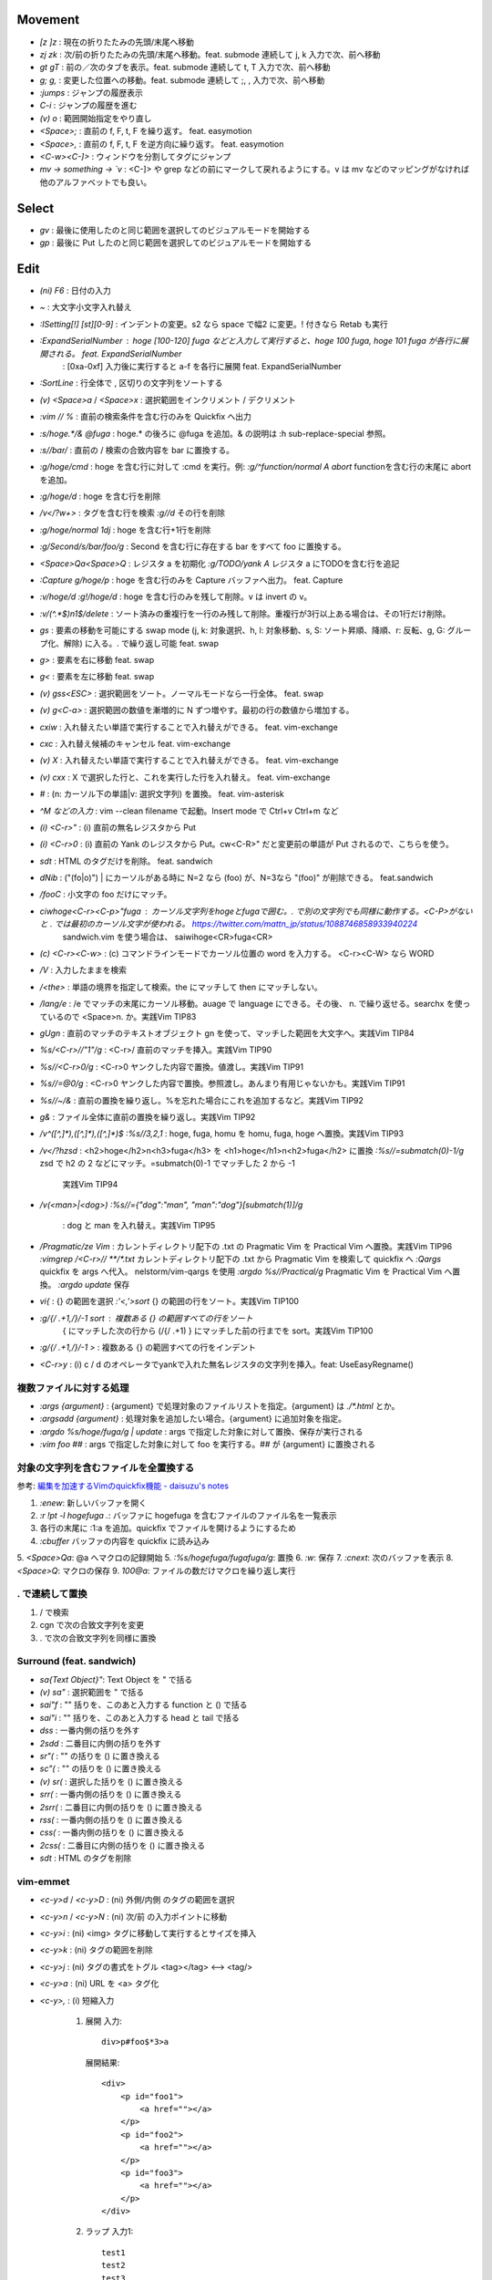 Movement
--------

* `[z` `]z`    : 現在の折りたたみの先頭/末尾へ移動
* `zj` `zk`    : 次/前の折りたたみの先頭/末尾へ移動。feat. submode 連続して j, k 入力で次、前へ移動
* `gt` `gT`    : 前の／次のタブを表示。feat. submode 連続して t, T 入力で次、前へ移動
* `g;` `g,`    : 変更した位置への移動。feat. submode 連続して ;, , 入力で次、前へ移動
* `:jumps`     : ジャンプの履歴表示
* `C-i`        : ジャンプの履歴を進む
* `(v) o`      : 範囲開始指定をやり直し
* `<Space>;`   : 直前の f, F, t, F を繰り返す。 feat. easymotion
* `<Space>,`   : 直前の f, F, t, F を逆方向に繰り返す。 feat. easymotion
* `<C-w><C-]>` : ウィンドウを分割してタグにジャンプ
* `mv -> something -> \`v` : <C-]> や grep などの前にマークして戻れるようにする。v は mv などのマッピングがなければ他のアルファベットでも良い。


Select
-------

* `gv` : 最後に使用したのと同じ範囲を選択してのビジュアルモードを開始する
* `gp` : 最後に Put したのと同じ範囲を選択してのビジュアルモードを開始する


Edit
----

* `(ni) F6`                   : 日付の入力
* `~`                         : 大文字小文字入れ替え
* `:ISetting[!] [st][0-9]`    : インデントの変更。s2 なら space で幅2 に変更。! 付きなら Retab も実行
* `:ExpandSerialNumber`       : hoge [100-120] fuga などと入力して実行すると、hoge 100 fuga, hoge 101 fuga が各行に展開される。 feat. ExpandSerialNumber
                              : [0xa-0xf] 入力後に実行すると a-f を各行に展開 feat. ExpandSerialNumber
* `:SortLine`                 : 行全体で , 区切りの文字列をソートする
* `(v) <Space>a` / `<Space>x` : 選択範囲をインクリメント / デクリメント
* `:vim // %`                 : 直前の検索条件を含む行のみを Quickfix へ出力
* `:s/hoge.*/& @fuga`         : hoge.* の後ろに @fuga を追加。& の説明は :h sub-replace-special 参照。
* `:s//bar/`                  : 直前の / 検索の合致内容を bar に置換する。
* `:g/hoge/cmd`               : hoge を含む行に対して :cmd を実行。例: `:g/^function/normal A abort` functionを含む行の末尾に abort を追加。
* `:g/hoge/d`                 : hoge を含む行を削除
* `/\v\<\/?\w+>`              : タグを含む行を検索
  `:g//d`                       その行を削除
* `:g/hoge/normal 1dj`        : hoge を含む行+1行を削除
* `:g/Second/s/bar/foo/g`     : Second を含む行に存在する bar をすべて foo に置換する。
* `<Space>Qa<Space>Q`         : レジスタ a を初期化
  `:g/TODO/yank A`              レジスタ a にTODOを含む行を追記
* `:Capture g/hoge/p`         : hoge を含む行のみを Capture バッファへ出力。 feat. Capture
* `:v/hoge/d` `:g!/hoge/d`    : hoge を含む行のみを残して削除。v は invert の v。
* `:v/\(^.*$\)\n\1$/delete`   : ソート済みの重複行を一行のみ残して削除。重複行が3行以上ある場合は、その1行だけ削除。
* `gs`                        : 要素の移動を可能にする swap mode (j, k: 対象選択、h, l: 対象移動、s, S: ソート昇順、降順、r: 反転、g, G: グループ化、解除) に入る。. で繰り返し可能 feat. swap
* `g>`                        : 要素を右に移動 feat. swap
* `g<`                        : 要素を左に移動 feat. swap
* `(v) gss<ESC>`              : 選択範囲をソート。ノーマルモードなら一行全体。 feat. swap
* `(v) g<C-a>`                : 選択範囲の数値を漸増的に N ずつ増やす。最初の行の数値から増加する。
* `cxiw`                      : 入れ替えたい単語で実行することで入れ替えができる。 feat. vim-exchange
* `cxc`                       : 入れ替え候補のキャンセル feat. vim-exchange
* `(v) X`                     : 入れ替えたい単語で実行することで入れ替えができる。 feat. vim-exchange
* `(v) cxx`                   : X で選択した行と、これを実行した行を入れ替え。 feat. vim-exchange
* `#`                         : (n: カーソル下の単語|v: 選択文字列) を置換。 feat. vim-asterisk
* `^M などの入力`             : vim --clean filename で起動。Insert mode で Ctrl+v Ctrl+m など
* `(i) <C-r>"`                : (i) 直前の無名レジスタから Put
* `(i) <C-r>0`                : (i) 直前の Yank のレジスタから Put。cw<C-R>" だと変更前の単語が Put されるので、こちらを使う。
* `sdt`                       : HTML のタグだけを削除。 feat. sandwich
* `dNib`                      : ("(fo|o)") | にカーソルがある時に N=2 なら (foo) が、N=3なら "(foo)" が削除できる。 feat.sandwich
* `/foo\C`                    : 小文字の foo だけにマッチ。
* `ciwhoge<C-r><C-p>"fuga`    : カーソル文字列をhogeとfugaで囲む。. で別の文字列でも同様に動作する。<C-P>がないと . では最初のカーソル文字が使われる。 https://twitter.com/mattn_jp/status/1088746858933940224
                                sandwich.vim を使う場合は、 saiwihoge<CR>fuga<CR>
* `(c) <C-r><C-w>`            : (c) コマンドラインモードでカーソル位置の word を入力する。 <C-r><C-W> なら WORD
* `/\V`                       : 入力したままを検索
* `/<the>`                    : 単語の境界を指定して検索。the にマッチして then にマッチしない。
* `/lang/e`                   : /e でマッチの末尾にカーソル移動。auage で language にできる。その後、 n. で繰り返せる。searchx を使っているので <Space>n. か。実践Vim TIP83
* `gUgn`                      : 直前のマッチのテキストオブジェクト gn を使って、マッチした範囲を大文字へ。実践Vim TIP84
* `%s/<C-r>//"\1"/g`          : <C-r>/ 直前のマッチを挿入。実践Vim TIP90
* `%s//<C-r>0/g`              : <C-r>0 ヤンクした内容で置換。値渡し。実践Vim TIP91
* `%s//\=@0/g`                : <C-r>0 ヤンクした内容で置換。参照渡し。あんまり有用じゃないかも。実践Vim TIP91
* `%s//~/&`                   : 直前の置換を繰り返し。%を忘れた場合にこれを追加するなど。実践Vim TIP92
* `g&`                        : ファイル全体に直前の置換を繰り返し。実践Vim TIP92
* `/\v^([^,]*),([^,]*),([^,]*)$`
  `:%s//\3,\2,\1`             : hoge, fuga, homu を homu, fuga, hoge へ置換。実践Vim TIP93
* `/\v\<\/?h\zs\d`            : <h2>hoge</h2>\n<h3>fuga</h3> を <h1>hoge</h1>\n<h2>fuga</h2> に置換
  `:%s//\=submatch(0)-1/g`      \zs\d で h2 の 2 などにマッチ。\=submatch(0)-1 でマッチした 2 から -1
                                実践Vim TIP94
* `/\v(<man>|<dog>)`
  `:%s//\={"dog":"man", "man":"dog"}[submatch(1)]/g`
                              : dog と man を入れ替え。実践Vim TIP95
* `/Pragmatic/ze Vim`         : カレントディレクトリ配下の .txt の Pragmatic Vim を Practical Vim へ置換。実践Vim TIP96
  `:vimgrep /<C-r>// **/*.txt`  カレントディレクトリ配下の .txt から Pragmatic Vim を検索して quickfix へ
  `:Qargs`                      quickfix を args へ代入。 nelstorm/vim-qargs を使用
  `:argdo %s//Practical/g`      Pragmatic Vim を Practical Vim へ置換。
  `:argdo update`               保存
* `vi{`                       : {} の範囲を選択
  `:'<,'>sort`                  {} の範囲の行をソート。実践Vim TIP100
* `:g/{/ .+1,/}/-1 sort`      : 複数ある {} の範囲すべての行をソート
                                { にマッチした次の行から (/{/ .+1) } にマッチした前の行までを sort。実践Vim TIP100
* `:g/{/ .+1,/}/-1 >`         : 複数ある {} の範囲すべての行をインデント
* `<C-r>y`                    : (i) c / d のオペレータでyankで入れた無名レジスタの文字列を挿入。feat: UseEasyRegname()


複数ファイルに対する処理
~~~~~~~~~~~~~~~~~~~~~~~~

* `:args {argument}`               : {argument} で処理対象のファイルリストを指定。{argument} は `./*.html` とか。
* `:argsadd {argument}`            : 処理対象を追加したい場合。{argument} に追加対象を指定。
* `:argdo %s/hoge/fuga/g | update` : args で指定した対象に対して置換、保存が実行される
* `:vim foo ##`                    : args で指定した対象に対して foo を実行する。## が {argument} に置換される

対象の文字列を含むファイルを全置換する
~~~~~~~~~~~~~~~~~~~~~~~~~~~~~~~~~~~~~~

参考: `編集を加速するVimのquickfix機能 - daisuzu's notes <https://daisuzu.hatenablog.com/entry/2020/12/03/003629>`_

1. `:enew`: 新しいバッファを開く
2. `:r !pt -l hogefuga .`: バッファに hogefuga を含むファイルのファイル名を一覧表示
3. 各行の末尾に :1:a を追加。quickfix でファイルを開けるようにするため
4. `:cbuffer` バッファの内容を quickfix に読み込み
5. `<Space>Qa`: @a へマクロの記録開始
5. `:%s/hogefuga/fugafuga/g`: 置換
6. `:w`: 保存
7. `:cnext`: 次のバッファを表示
8. `<Space>Q`: マクロの保存
9. `100@a`: ファイルの数だけマクロを繰り返し実行

. で連続して置換
~~~~~~~~~~~~~~~~~

1. / で検索
2. cgn で次の合致文字列を変更
3. . で次の合致文字列を同様に置換


Surround (feat. sandwich)
~~~~~~~~~~~~~~~~~~~~~~~~~

* `sa{Text Object}"`: Text Object を " で括る
* `(v) sa"`         : 選択範囲を " で括る
* `sai"f`           : "" 括りを、このあと入力する function と () で括る
* `sai"i`           : "" 括りを、このあと入力する head と tail で括る
* `dss`             : 一番内側の括りを外す
* `2sdd`            : 二番目に内側の括りを外す
* `sr"(`            : "" の括りを () に置き換える
* `sc"(`            : "" の括りを () に置き換える
* `(v) sr(`         : 選択した括りを () に置き換える
* `srr(`            : 一番内側の括りを () に置き換える
* `2srr(`           : 二番目に内側の括りを () に置き換える
* `rss(`            : 一番内側の括りを () に置き換える
* `css(`            : 一番内側の括りを () に置き換える
* `2css(`           : 二番目に内側の括りを () に置き換える
* `sdt`             : HTML のタグを削除


vim-emmet
~~~~~~~~~

* `<c-y>d` / `<c-y>D` : (ni) 外側/内側 のタグの範囲を選択
* `<c-y>n` / `<c-y>N` : (ni) 次/前 の入力ポイントに移動
* `<c-y>i`            : (ni) <img> タグに移動して実行するとサイズを挿入
* `<c-y>k`            : (ni) タグの範囲を削除
* `<c-y>j`            : (ni) タグの書式をトグル <tag></tag> <--> <tag/>
* `<c-y>a`            : (ni) URL を <a> タグ化
* `<c-y>,`            : (i) 短縮入力

   1. 展開
      入力::

          div>p#foo$*3>a

      展開結果::

         <div>
             <p id="foo1">
                 <a href=""></a>
             </p>
             <p id="foo2">
                 <a href=""></a>
             </p>
             <p id="foo3">
                 <a href=""></a>
             </p>
         </div>

   2. ラップ
      入力1::

         test1
         test2
         test3

      line wise で選択して、入力2::

          ul>li*

      展開::

         <ul>
             <li>test1</li>
             <li>test2</li>
             <li>test3</li>
         </ul>

      入力2の別パターン::

          blockquote

      展開::

         <blockquote>
             test1
             test2
             test3
         </blockquote>


fold
----

* `zc` / `zo` : 現在の折りたたみを閉じる/開く
* `zC` / `zO` : 現在の折りたたみをすべて閉じる/すべて開く
* `zM` / `zR` : すべての折りたたみを閉じる/開く
* `za`        : 現在の折りたたみを開閉する
* `zv`        : カーソル位置の折りたたみをすべて開く
* `zf`        : 折りたたみを作成する
* `:set nofen`: 折り畳みの無効化。statusline で fold が有効になっていると意図しないタイミングで折りたたまれることがあるので無効にする。
* `C-q`       : (i) ターミナルコードの入力


file
----

* `:PrevimOpen` : markdown のプレビュー feat. previm


grep
----

* `<Space>*`                        : カーソルの単語をファイル内から検索指定 Quickfix へ表示
* `:vim /{pattern}/ %`              : カレントバッファを
* `:vim /{pattern}/ **`             : カレントディレクトリの全てのファイル, ディレクトリを対象に。**/* じゃない？
* `:vim /{pattern}/ *`              : カレントディレクトリの全てのファイルを対象に
* `:vim /{pattern}/ `git ls-files`` : git の管理対象ファイルに対して
* `:grep /G \.vim$ {pattern} .`     : カレントディレクトリ配下の `*.vim` から {pattern} を検索。pt 用


help
----

`:help CTRL-]`             : (ノーマルモードの) コントロール文字コマンド CTRL-] のヘルプを表示
`:help i_CTRL-]`           : 挿入モードのコントロール文字コマンド CTRL-] のヘルプを表示
`:help 'number'`           : オプション number のヘルプを表示
`:help :help`              : コマンドラインコマンド help のヘルプを表示
`:helpgrep hoge`           : hoge をヘルプから検索
`:help local-additions`    : runtimepath に追加されたプラグインの doc を一覧表示
`:help highlight-groups`   : ハイライトのグループ表示
`:help cmdline-special`    : Exコマンド用の特別な文字 の説明
`:help filename-modifiers` : :p や :h などのファイル名修飾子
`<C-CR>`                   : カーソル位置のハイライト名を表示
`{nr}` 表記                : NumbeR?
`{lhs}` 表記               : Left Hand Side 左辺値
`{rhs}` 表記               : Right Hand Side 右辺値
`:help index.txt`          : 各モードのデフォルトキーマップを表示
`:h 02.8`                  : ヘルプの引き方


quickfix
--------

* `:cwindow`        : quickfix の表示
* `:colder`         : 古い quickfix へ移動
* `:cnewer`         : 新しい quickfix へ移動
* `:chistory`       : quickfix の履歴を表示
* `:4chistory`      : 4番目の quickfix リストをカレントリストにする
* `p`               : (quickfixi) quickfix のプレビューをトグル. feat. quickpeek.vim
* `:cfile filename` : quickfix をファイルから読み込み。ファイルには :w filename で保存。:cgetfile は最初のエラーに飛ばない。

quickfix のフィルタリング
~~~~~~~~~~~~~~~~~~~~~~~~~

1. `:packadd cfilter`
2. `Cfilter /{pattern}/`: ! を付けたら一致しないエントリが残る。

via: https://speakerdeck.com/daisuzu/mastering-quickfix?slide=11


Macro
-----

* `A-m`             : マクロ m へ記録。A-m で記録を停止。
* `<Space>Qa`       : マクロ a へ記録。<Space>Q で記録を停止
* `<Space>QA`       : マクロ a へ追加記録する。<Space>Q で記録を停止
* `@a`              : マクロ a を実行
* `@@`              : 直前のマクロを再実行。
* `:'<,'>normal @a` : 選択範囲でマクロ a を実行。


複数のファイルでマクロを実行する
~~~~~~~~~~~~~~~~~~~~~~~~~~~~~~~~

#. | マクロを適用するファイルのリストを作成する
   | `:args .rb`
#. | 引数リストの先頭に移動
   | `:first`
#. マクロ a に記録
#. マクロの実行

  a. 並列に実行

    A. | マクロの登録に使った変更済みのファイルを元に戻す
       | `:edit!`
    B. | 引数リストのすべてのファイルでマクロを実行
       | `argdo normal @a`

  b. 直列に実行

    A. | マクロ a に追記。:next が失敗すれば止まるので十分な回数（22）繰り返す
       | `<Space>QA`
       | `:next`
       | `<Space>Q`
       | `22@a`

#. | ファイルの保存
   | `:argdo write` or `:wall`


スクリプトを使ったマクロ
~~~~~~~~~~~~~~~~~~~~~~~~

a    1) a
b -> 2) b
c    3) c

#. 一行目でマクロを記録

  #. `:let i=1`
  #. `<Space>Qa`
  #. `I<C-r>=i<CR> <Esc>`
  #. `:let i+=1`
  #. `<Space>Q`

#. | 二行目以降を選択して
   | `:'<,'>normal @a


マクロの内容を編集する
~~~~~~~~~~~~~~~~~~~~~~

#. | マクロ a をバッファに出力する
   | `:put a`
#. 必要な変更を加える
#. | マクロ a へヤンク。末尾の改行を含めないように `"add` は使わない。
   | `0`, `"ay$`


thinca の教え
~~~~~~~~~~~~~

例えば q をマクロで使う場合、マクロの最後に @q を入れます。
（あらかじめ qq -> q で q のマクロを空にしておく）
そうすると同じマクロが再度再生され、エラーが出るまで実行され続けます。
これは例えばマクロを適用したい場所を検索しておいて、`n@qn@q` とやる代わりに
マクロの最後を n@q にしておけば 1 度の実行で自動的に全部の箇所に順次適用される感じです
(最後は検索でジャンプできずに止まる。適用後のテキストも検索で引っかかってしまうとずっと止まらないので注意)


Text Object
-----------

* `ad`, `id` : /\#_-キャメルケースの文字列で区切った文字列. feat. vim-textobj-delimited
* `ac`, `ic` : コメント
* `ab`, `ib` : feat. sandwich
* `a,`, `i,` : , 区切りの要素。feat. swap


rst
---

* `<Space><Space>n` : レベル n のセクションとして指定
* `<C-CR>`          : 現在行の List bullet を次の行に挿入
* `<S-CR>`          : 現在行の配下 List bullet を次の行に挿入
* `<C-S-CR>`        : 現在行の親 List bullet を次の行に挿入


snippet
~~~~~~~

* `link_label`: `title <link>`_
* `image`: .. image:: path
* `fig`: 図にキャプションをつける場合に使用。alt の下に改行を空けて書いた内容がキャプションになる。
* `lis`: list-table
* `ref`: :ref:``
* `attention`: attention


CtrlP
-----

* `C-z` : バッファ選択
* `C-w` : バッファを閉じる


howm
----

* `<Space>,c` : howm ファイルを新規作成. feat. vim-template

golang
------

* `GoRun`          : feat. vim-gorun
* `GoAddTags json` : struct に json tag を追加。feat. vim-goaddtags

LSP
---

* `<Space>al` : Show diagnostics list in quickfix. feat. vim-lsp
* `<Space>ak` : Next diagnostics. feat. vim-lsp
* `<Space>aj` : Previous diagnostics. feat. vim-lsp

Git
---

keymap
~~~~~~

* `<Space>gL`  : log 100 line. feat. gin.vim
* `<Space>gS`  : status. feat. gina.vim
* `<Space>gg`  : 変更履歴から検索
* `<Space>gu`  : add all tracking files
* `<Space>gn`  : メッセージを記入してコミット
* `<Space>gbb` : ブランチを CtrlP で表示。選択したら switch
* `<Space>gbB` : ブランチを ddu で表示。switch 以外もいろいろできる
* `<Space>gbm` : Rename current branch
* `<Space>gbl` : blame in Gina. feat. gina.vim
* `<Space>g-`  : 一つ前のコミットでブランチを切る

Vim で commit のやりなおし
~~~~~~~~~~~~~~~~~~~~~~~~~~

1. `<Space>gbm`: 現在のブランチ名を temp へ変更。(git branch -m temp)
2. `<Space>g-` : 一つ前のコミットのブランチ名を master にする。(git switch -c master HEAD~)
3. `<Space>gr` : すべてのファイルを temp ブランチの内容に変更。ステージングはされていない状態。(git restore -s temp .)
4. コミットやり直し。
5. `<Space>gbd`: temp ブランチ削除。(git branch -D temp)

gina.vim
~~~~~~~~

* `cc`          : (status) Gina commit
* `s`           : (blame) Gina show
* `:Gina log :` : current buffer history

:Gina blame の使い方
~~~~~~~~~~~~~~~~~~~~~~~

1. :Gina blame を起動して、Enter と BS で対象のコミットを表示
2. :Gina show でコミットの説明を参照。これをすぐに忘れるので書いておく。
3. :Gina blame で表示されるタブは :tabclose を実行したり C-q を2回押したりして閉じる。

Gina patch, GinPatch
~~~~~~~~~~~~~~~~~~~~

左: 元、中央: 反映、右: worktree で表示。
コミットしたい内容へ中央のバッファを変更して :w
:Gin commit -v でコミット

* `dp`: 左か右のバッファで実行して中央へ反映
* `dor`: 中央のバッファで実行して右の内容を反映
* `dol`: 中央のバッファで実行して左の内容を反映

ddu
---

* `!hoge` : hoge のない候補を表示 @Shougo/ddu-filter-matcher_substring


ddu で 現在ディレクトリが git repository だったら git を そうでないならば rg を実行
~~~~~~~~~~~~~~~~~~~~~~~~~~~~~~~~~~~~~~~~~~~~~~~~~~~~~~~~~~~~~~~~~~~~~~~~~~~~~~~~~~~

::

  function! s:ddu_grep() abort
      if system('git rev-parse --is-inside-work-tree') == "true\n"
          let l:cmd = 'git'
          let l:args = ['--no-pager', 'grep', '--line-number', '--column', '--no-color']
      else
          let l:cmd = 'rg'
          let l:args = ["--column", "--no-heading", "--color", "never"]
      endif
  
      call ddu#start(#{
                  \ sources: ['rg'],
                  \ sourceParams: #{
                  \   rg: #{
                  \     cmd: l:cmd,
                  \     args: l:args,
                  \     input: input('Pattern: ')
                  \   },
                  \ },
                  \ })
  endfunction
  nnoremap <silent> <Leader>fg <Cmd>call <SID>ddu_grep()<CR>


Others
------

* `<M-i>`                   : (c) コマンドラインウィンドウ表示
* `<C-CR>`                  : カーソル位置のハイライトグループ名表示
* `gv`                      : 前回の選択範囲を再度選択
* `:verbose inoremap <C-l>` : <C-l> を最後に inoremap したファイルを表示
* `:verbose set whichwrap`  : whichwarp を最後に変更したファイルを表示
* `:cq`                     : vim を不正終了。git コミットのキャンセルなど
* `:Jq .obj`                : JSON の obj を抽出。引数なしなら整形のみ
* `/[\u3041-\u3096]`        : ひらがな検索 https://so-zou.jp/software/tech/programming/tech/regular-expression/meta-character/variable-width-encoding.htm
* `vim --clean -u vimrcfile`: Clean な Vim で vimrcfile を vimrc の代わりに読み込む
* `nnoremap [hoge] <Nop>`   : [hoge] をマッピングのプレフィクス（？）にする。C-t は例。
  `nmap C-t [hoge]`
* `<Space>rw`               : window resize mode(?) feat. submode
* `/[^\x01-\x7E]`           : 全角文字検索
* `<Space>y%`               : バッファのファイル名をクリップボードへコピー
* `:set nomodeline`         : " vim:fen などのモードラインがファイルに記載されていても、これを反映しない。vim-lsp ポップアップ時に fen が反映されることがあったので
* `@:`                      : 直前に実行した `:` コマンドを再実行。
* `let &l:statusline='hoge'`: setlocal statusline の let 版。ほかのオプションも同様。
* `g<`                      : 前のコマンドの出力の最後のページを表示。

起動時の profile の取り方
~~~~~~~~~~~~~~~~~~~~~~~~~

`gvim -c "profile start profile.log" -c "profile func *" -c "call timer_start(0, {->execute('quit')})"`


気になる関数の profile の取り方
~~~~~~~~~~~~~~~~~~~~~~~~~~~~~~~

コマンド定義 ::

   command! -nargs=* Profile call s:command_profile('<args>')
   function s:command_profile(section) abort
     profile start ~/profile.txt
     profile func *
     execute printf('profile file %s', empty(a:section) ? '*' : a:section)
   endfunction

1. `:Profile hogefunc` を実行する
2. profile.txt の中身を確認


気になる操作の profile の取り方
~~~~~~~~~~~~~~~~~~~~~~~~~~~~~~~

コマンド定義 ::

   command! Profile call s:command_profile()
   function s:command_profile() abort
     profile start ~/profile.txt
     profile func *
     profile file *
   endfunction

1. vim を立ち上げ直す
2. `:Profile` を実行する
3. 気になっている操作を実行する
4. vim を落とす
5. profile.txt の中身を確認


関数エラーからの Vim script の追い方
~~~~~~~~~~~~~~~~~~~~~~~~~~~~~~~~~~~~

以下のようなエラーが表示された場合に関数を指定してコードを確認する。::

   function gista#autocmd#call[14]..<SNR>159_on_BufWriteCmd[13]..gista#command#patch#call[14]..gista#resource#remote#patch[17]..gista#resource#remote#get[19]..159[9]..157[34]..<SNR>137_request[33]..166 の処理中にエラーが検出されました:
   行   94:
   E887: このコマンドは無効です,ごめんなさい. Python の site モジュールをロードできませんでした.

* `:verbose function gista#autocmd#call`
* `:verbose function {157}`


該当するautocommandは存在しません を調べる
~~~~~~~~~~~~~~~~~~~~~~~~~~~~~~~~~~~~~~~~~~~

set verbose=3 するとsourceしてるものが出る


デバッグプリント
~~~~~~~~~~~~~~~~

* `:Capture PP dict`: 整形して表示してくれる。
* `:Capture verbose PP dict`: 辞書関数の中身も見られる。
* `:echom string(dict)` : echom に副作用があるらしい。知らんけど。
* `:put=string(dict)` : バッファに出力。
* `:let g:x=dict` : からの `:breakadd expr g:x` ？　よくわからん。


デバッグログ
~~~~~~~~~~~~

`vim -V9log.log`: log.log に色々表示。


現在の選択範囲を取得
~~~~~~~~~~~~~~~~~~~~

現在の選択範囲を取得（<Cmd><CR>でくくらないとうまく動かなかったはず。）::

  function s:get_current_selection() abort
    if mode() !~# '^[vV\x16]'
      " not in visual mode
      return ''
    endif

    return getregion(getpos('.'), getpos('v'))[0]
  endfunction


サブモードの定義
~~~~~~~~~~~~~~~~

https://vim-jp.slack.com/archives/CJMV3MSLR/p1702391608879069
atusy 2023-12-12 23:32

gttt::

  nnoremap gt gt<Plug>(gt)
  nnoremap gT gT<Plug>(gt)
  nnoremap <Plug>(gt)t gt<Plug>(gt)
  nnoremap <Plug>(gt)T gT<Plug>(gt)


一度検索して確認したのち、操作を実施。
~~~~~~~~~~~~~~~~~~~~~~~~~~~~~~~~~~~~~~

"Vim で始める正規表現 Vim Advent Calendar 2023 25日目 | Medium" https://satorunooshie.medium.com/vim-with-regexp-7baa93d1205c

検索後にマッチする行を削除::

  /^[:space:]*$
  :g//d


正規表現
--------

* `[^[:keyword:]]\zs(` : (の前にキーワードなし。\zs で ( にカーソルを合わせている。

\zs を使った . の例
~~~~~~~~~~~~~~~~~~~

https://twitter.com/mattn_jp/status/1734791816829116481

/value: 1$
で検索できることを確認した後に
/value: \zs1$
で検索するとカーソル位置 1 の前に来るので
検索したあと cw2 みたいに変更した後に
n.n.n.n. とか出来る。


